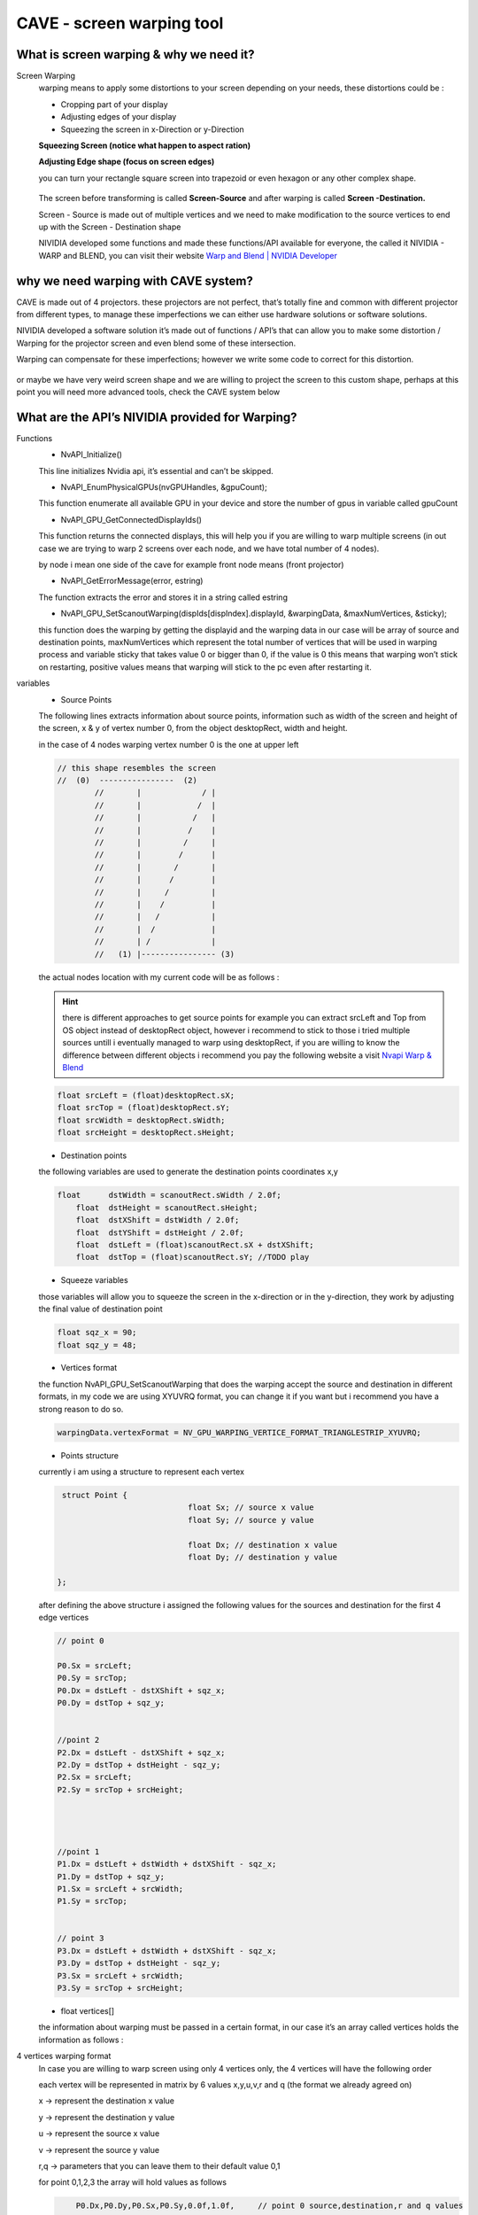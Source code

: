  
CAVE - screen warping tool
=======================================

What is screen warping & why we need it?
+++++++++++++++++++++++++++++++++++++++++++++++++
Screen Warping
 warping means to apply some distortions to your screen depending on your needs, these distortions could be :

 - Cropping part of your display
 - Adjusting edges of your display
 - Squeezing the screen in x-Direction or y-Direction

 **Squeezing Screen (notice what happen to aspect ration)**

 .. raw:: html

   <iframe width="560" height="315" src="https://www.youtube.com/embed/J3uyK-Evxtk" frameborder="0" allowfullscreen></iframe>   

 **Adjusting Edge shape (focus on screen edges)**

 .. raw:: html

   <iframe width="560" height="315" src="https://www.youtube.com/embed/fOaxojvax4A" frameborder="0" allowfullscreen></iframe>   

 you can turn your rectangle square screen into trapezoid or even hexagon or any other complex shape.

 .. figure:: imagesscreen/s1.png
    :width: 400px
    :align: center
 .. raw:: html

   <div style="margin-bottom: 30px;"></div> 

 The screen before transforming is called **Screen-Source** and after warping is called **Screen -Destination.**

 Screen - Source is made out of multiple vertices and we need to make modification to the source vertices to end up with the Screen - Destination shape

 NIVIDIA developed some functions and made these functions/API available for everyone, the called it NIVIDIA - WARP and BLEND, you can visit their website `Warp and Blend | NVIDIA Developer <https://developer.nvidia.com/warp-and-blend#:~:text=Warp%20and%20Blend%20are%20interfaces%20exposed%20in%20NVAPI,projectors%20or%20displays%20into%20one%20larger%20display%20surface.>`_

why we need warping with CAVE system?
++++++++++++++++++++++++++++++++++++++++++++++

CAVE is made out of 4 projectors. these projectors are not perfect, that’s totally fine and common with different projector from different types, to manage these imperfections we can either use hardware solutions or software solutions.

NIVIDIA developed a software solution it’s made out of  functions / API’s that can allow you to make some distortion / Warping for the projector screen and even blend some of these intersection.

Warping can compensate for these imperfections; however we write some code to correct for this distortion.

.. figure:: imagesscreen/s2.png
   :width: 400px
   :align: center
.. raw:: html

   <div style="margin-bottom: 30px;"></div> 

or maybe we have very weird screen shape and we are willing to project the screen to this custom shape, perhaps at this point you will need more advanced tools, check the CAVE system below 

.. raw:: html

   <iframe width="560" height="315" src="https://www.youtube.com/embed/rCJ1UPbWBPo" frameborder="0" allowfullscreen></iframe>   
.. raw:: html

   <div style="margin-bottom: 30px;"></div> 
   
What are the API’s NIVIDIA provided for Warping?
+++++++++++++++++++++++++++++++++++++++++++++++++++++++++++
Functions
 - NvAPI_Initialize()

 This line initializes Nvidia api, it’s essential and can’t be skipped.

 - NvAPI_EnumPhysicalGPUs(nvGPUHandles, &gpuCount);

 This function enumerate all available GPU in your device and store the number of gpus in variable called gpuCount

 - NvAPI_GPU_GetConnectedDisplayIds()

 This function returns the connected displays, this will help you if you are willing to warp multiple screens (in out case we are trying to warp 2 screens over each node, and we have total number of 4 nodes).

 by node i mean one side of the cave for example front node  means (front projector)

 - NvAPI_GetErrorMessage(error, estring)

 The function extracts the error and stores it in a string called estring

 - NvAPI_GPU_SetScanoutWarping(dispIds[dispIndex].displayId, &warpingData, &maxNumVertices, &sticky);

 this function does the warping by getting the displayid and the warping data in our case will be array of source and destination points, maxNumVertices which represent the total number of vertices that will be used in warping process and variable sticky that takes value 0 or bigger than 0, if the value is 0 this means that warping won’t stick on restarting, positive values means that warping will stick to the pc even after restarting it.

variables
 - Source Points

 The following lines extracts information about source points, information such as width of the screen and height of the screen, x & y of vertex number 0, from the object desktopRect, width and height.

 in the case of 4 nodes warping vertex number 0 is the one at upper left 

 .. code::  

        // this shape resembles the screen 
        //  (0)  ----------------  (2)
		//       |             / |
		//       |            /  |
		//       |           /   |
		//       |          /    |
		//       |         /     |
		//       |        /      |
		//       |       /       |
		//       |      /        | 
		//       |     /         |
		//       |    /          |
		//       |   /           |
		//       |  /            |
		//       | /             |  
		//   (1) |---------------- (3)




 the actual nodes location with my current code will be as follows : 

 .. figure:: imagesscreen/s3.png
    :width: 400px
    :align: center
 .. raw:: html

   <div style="margin-bottom: 30px;"></div>

 .. Hint:: there is different approaches to get source points for example you can extract srcLeft and Top from OS object instead of desktopRect object, however i recommend to stick to those i tried multiple sources untill i eventually managed to warp using desktopRect, if you are willing to know the difference between different objects i recommend you pay the following website a visit  `Nvapi Warp & Blend <https://developer.nvidia.com/rtx/path-tracing/nvapi/get-started>`_ 

 .. code:: 

	  			float srcLeft = (float)desktopRect.sX;
				float srcTop = (float)desktopRect.sY;
				float srcWidth = desktopRect.sWidth;
				float srcHeight = desktopRect.sHeight;

 - Destination points

 the following variables are used to generate the destination points coordinates x,y

 .. code:: 

     float	dstWidth = scanoutRect.sWidth / 2.0f;
	 float	dstHeight = scanoutRect.sHeight;
	 float	dstXShift = dstWidth / 2.0f;
	 float	dstYShift = dstHeight / 2.0f;
	 float	dstLeft = (float)scanoutRect.sX + dstXShift;
	 float	dstTop = (float)scanoutRect.sY; //TODO play


 - Squeeze variables

 those variables will allow you to squeeze the screen in the x-direction or in the y-direction, they work by adjusting the final value of destination point

 .. code::    

	 float sqz_x = 90;		
	 float sqz_y = 48;


 - Vertices format

 the function NvAPI_GPU_SetScanoutWarping that does the warping accept the source and destination in different formats, in my code we are using XYUVRQ format, you can change it if you want but i recommend you have a strong reason to do so.

 .. code:: javascript 
     
	   warpingData.vertexFormat = NV_GPU_WARPING_VERTICE_FORMAT_TRIANGLESTRIP_XYUVRQ;


 - Points structure

 currently i am using a structure to represent each vertex 

 .. code:: 

     struct Point {
				float Sx; // source x value 
				float Sy; // source y value

				float Dx; // destination x value
				float Dy; // destination y value

    };


 after defining the above structure i assigned the following values for the sources and destination for the first 4 edge vertices 

 .. figure:: imagesscreen/s4.png
    :width: 400px
    :align: center
 .. raw:: html

   <div style="margin-bottom: 30px;"></div>

 .. code:: 

     // point 0

     P0.Sx = srcLeft;
     P0.Sy = srcTop;
     P0.Dx = dstLeft - dstXShift + sqz_x;
     P0.Dy = dstTop + sqz_y;


     //point 2
     P2.Dx = dstLeft - dstXShift + sqz_x;
     P2.Dy = dstTop + dstHeight - sqz_y;
     P2.Sx = srcLeft;
     P2.Sy = srcTop + srcHeight;




     //point 1
     P1.Dx = dstLeft + dstWidth + dstXShift - sqz_x;
     P1.Dy = dstTop + sqz_y;
     P1.Sx = srcLeft + srcWidth;
     P1.Sy = srcTop;


     // point 3
     P3.Dx = dstLeft + dstWidth + dstXShift - sqz_x;
     P3.Dy = dstTop + dstHeight - sqz_y;
     P3.Sx = srcLeft + srcWidth;
     P3.Sy = srcTop + srcHeight;


 - float vertices[]

 the information about warping must be passed in a certain format, in our case it’s an array called vertices holds the information as follows : 

4 vertices warping format
 In case you are willing to warp screen using only 4 vertices only, the 4 vertices will have the following order 

 each vertex will be represented in matrix by 6 values x,y,u,v,r and q (the format we already agreed on)

 x → represent the destination x value 

 y → represent the destination y value 

 u → represent the source x value

 v → represent the source y value 

 r,q → parameters that you can leave them to their default value 0,1

 for point 0,1,2,3 the array will hold values as follows 

 .. code:: 

	 P0.Dx,P0.Dy,P0.Sx,P0.Sy,0.0f,1.0f,     // point 0 source,destination,r and q values 
     P1.Dx,P1.Dy,P1.Sx,P1.Sy,0.0f,1.0f,     // point 1 source,destination,r and q values 
     P2.Dx,P2.Dy,P2.Sx,P2.Sy,0.0f,1.0f,     // point 2 source,destination,r and q values 
     P3.Dx,P3.Dy,P2.Sx,P3.Sy,0.0f,1.0f,     // point 3 source,destination,r and q values 

Warping Visualization Tool
+++++++++++++++++++++++++++++++
what is this tool ?
 warping visualization tool helps us to visualize warping before implementing it, in early iterations of using Nvapi we had to run code multiple times to know the correct values for source and destination points that will align each node against it’s neighboring node 

 to reduce time and effort we developed a tool to visualize the warping before implementing it using MATLAB, we also wanted to develop a GUI that will allow us to generate the points using GUI instead of playing in the source and destination manually 

 a good warping will ensure

 - line alignment
 - no gaps
 - minimal distortion for each square

 **example of bad warping coordinates vertices**
 
 .. figure:: imagesscreen/s5.png
    :width: 400px
    :align: center
 .. raw:: html

   <div style="margin-bottom: 30px;"></div>